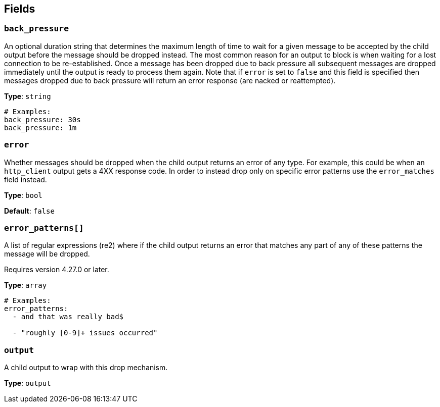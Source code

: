 // This content is autogenerated. Do not edit manually. To override descriptions, use the doc-tools CLI with the --overrides option: https://redpandadata.atlassian.net/wiki/spaces/DOC/pages/1247543314/Generate+reference+docs+for+Redpanda+Connect

== Fields

=== `back_pressure`

An optional duration string that determines the maximum length of time to wait for a given message to be accepted by the child output before the message should be dropped instead. The most common reason for an output to block is when waiting for a lost connection to be re-established. Once a message has been dropped due to back pressure all subsequent messages are dropped immediately until the output is ready to process them again. Note that if `error` is set to `false` and this field is specified then messages dropped due to back pressure will return an error response (are nacked or reattempted).

*Type*: `string`

[source,yaml]
----
# Examples:
back_pressure: 30s
back_pressure: 1m
----

=== `error`

Whether messages should be dropped when the child output returns an error of any type. For example, this could be when an `http_client` output gets a 4XX response code. In order to instead drop only on specific error patterns use the `error_matches` field instead.

*Type*: `bool`

*Default*: `false`

=== `error_patterns[]`

A list of regular expressions (re2) where if the child output returns an error that matches any part of any of these patterns the message will be dropped.

ifndef::env-cloud[]
Requires version 4.27.0 or later.
endif::[]

*Type*: `array`

[source,yaml]
----
# Examples:
error_patterns:
  - and that was really bad$

  - "roughly [0-9]+ issues occurred"

----

=== `output`

A child output to wrap with this drop mechanism.

*Type*: `output`


